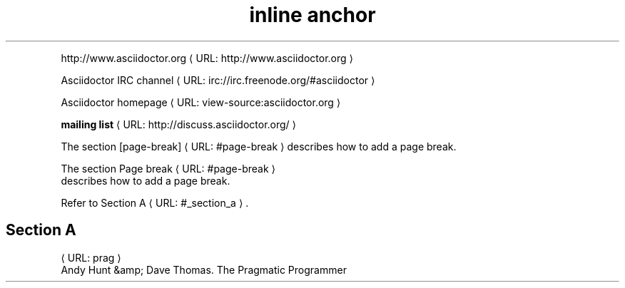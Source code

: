 ." URL portability
.de URL
\\$2 \(laURL: \\$1 \(ra\\$3
..
.if \n[.g] .mso www.tmac
.TH "inline anchor" 1

." .basic
.PP

.URL "http://www.asciidoctor.org" "http://www.asciidoctor.org"

." .basic_with_text
.PP

.URL "irc://irc.freenode.org/#asciidoctor" "Asciidoctor IRC channel"

." .basic_with_target_blank
.PP

.URL "view\-source:asciidoctor.org" "Asciidoctor homepage"

." .basic_with_role
.PP

.URL "http://discuss.asciidoctor.org/" "\fBmailing list\fR"

." .xref
.PP
The section
.URL "#page\-break" "[page\-break]"
describes how to add a page break\&.


." .xref_with_text
.PP
The section 
.URL "#page\-break" "Page break"
 describes how to add a page break.

." .xref_resolved_text
.PP
Refer to 
.URL "#_section_a" "Section A"
\&.

.SH "Section A"


." .bibref
.PP

.URL "prag"
 Andy Hunt &amp; Dave Thomas. The Pragmatic Programmer
